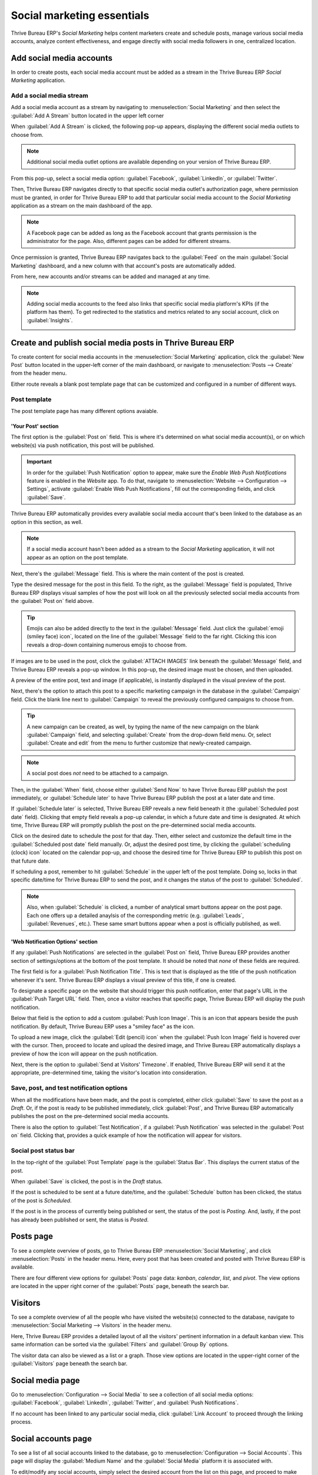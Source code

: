 ===========================
Social marketing essentials
===========================

Thrive Bureau ERP's *Social Marketing* helps content marketers create and schedule posts, manage various social
media accounts, analyze content effectiveness, and engage directly with social media followers in
one, centralized location.

Add social media accounts
=========================

In order to create posts, each social media account must be added as a stream in the Thrive Bureau ERP *Social
Marketing* application.

Add a social media stream
-------------------------

Add a social media account as a stream by navigating to :menuselection:`Social Marketing` and then
select the :guilabel:`Add A Stream` button located in the upper left corner

When :guilabel:`Add A Stream` is clicked, the following pop-up appears, displaying the different
social media outlets to choose from.

.. image:: social_essentials/social-add-streams.png
   :align: center
   :alt: View of the pop-up that appears when 'Add a Stream' is selected in Thrive Bureau ERP.

.. note::
   Additional social media outlet options are available depending on your version of Thrive Bureau ERP.

From this pop-up, select a social media option: :guilabel:`Facebook`, :guilabel:`LinkedIn`, or
:guilabel:`Twitter`.

Then, Thrive Bureau ERP navigates directly to that specific social media outlet's authorization page, where
permission must be granted, in order for Thrive Bureau ERP to add that particular social media account to the
*Social Marketing* application as a stream on the main dashboard of the app.

.. note::
   A Facebook page can be added as long as the Facebook account that grants permission is the
   administrator for the page. Also, different pages can be added for different streams.

Once permission is granted, Thrive Bureau ERP navigates back to the :guilabel:`Feed` on the main
:guilabel:`Social Marketing` dashboard, and a new column with that account's posts are automatically
added.

From here, new accounts and/or streams can be added and managed at any time.

.. image:: social_essentials/feed.png
   :align: center
   :alt: Example of how a populated stream-filled dashboard looks in Thrive Bureau ERP Social Marketing

.. note::
   Adding social media accounts to the feed also links that specific social media platform's KPIs
   (if the platform has them). To get redirected to the statistics and metrics related to any social
   account, click on :guilabel:`Insights`.

   .. image:: social_essentials/insights.png
      :align: center
      :alt: The insights link that can be accessed for each social media stream added in Thrive Bureau ERP.

Create and publish social media posts in Thrive Bureau ERP
=============================================

To create content for social media accounts in the :menuselection:`Social Marketing` application,
click the :guilabel:`New Post` button located in the upper-left corner of the main dashboard, or
navigate to :menuselection:`Posts --> Create` from the header menu.

Either route reveals a blank post template page that can be customized and configured in a number
of different ways.

.. image:: social_essentials/social-create-post.png
   :align: center
   :alt: How to create a social media post directly through Thrive Bureau ERP

Post template
-------------

The post template page has many different options avaiable.

'Your Post' section
~~~~~~~~~~~~~~~~~~~

The first option is the :guilabel:`Post on` field. This is where it's determined on what social
media account(s), or on which website(s) via push notification, this post will be published.

.. important::
   In order for the :guilabel:`Push Notification` option to appear, make sure the *Enable Web Push
   Notifications* feature is enabled in the *Website* app. To do that, navigate to
   :menuselection:`Website --> Configuration --> Settings`, activate :guilabel:`Enable Web Push
   Notifications`, fill out the corresponding fields, and click :guilabel:`Save`.

Thrive Bureau ERP automatically provides every available social media account that's been linked to the database
as an option in this section, as well.

.. note::
   If a social media account hasn't been added as a stream to the *Social Marketing* application, it
   will not appear as an option on the post template.

Next, there's the :guilabel:`Message` field. This is where the main content of the post is created.

Type the desired message for the post in this field. To the right, as the :guilabel:`Message` field
is populated, Thrive Bureau ERP displays visual samples of how the post will look on all the previously selected
social media accounts from the :guilabel:`Post on` field above.

.. tip::
   Emojis can also be added directly to the text in the :guilabel:`Message` field. Just click the
   :guilabel:`emoji (smiley face) icon`, located on the line of the :guilabel:`Message` field to the
   far right. Clicking this icon reveals a drop-down containing numerous emojis to choose from.

If images are to be used in the post, click the :guilabel:`ATTACH IMAGES` link beneath the
:guilabel:`Message` field, and Thrive Bureau ERP reveals a pop-up window. In this pop-up, the desired image must
be chosen, and then uploaded.

A preview of the entire post, text and image (if applicable), is instantly displayed in the visual
preview of the post.

Next, there's the option to attach this post to a specific marketing campaign in the database in
the :guilabel:`Campaign` field. Click the blank line next to :guilabel:`Campaign` to reveal the
previously configured campaigns to choose from.

.. tip::
   A new campaign can be created, as well, by typing the name of the new campaign on the blank
   :guilabel:`Campaign` field, and selecting :guilabel:`Create` from the drop-down field menu. Or,
   select :guilabel:`Create and edit` from the menu to further customize that newly-created
   campaign.

.. note::
   A social post does *not* need to be attached to a campaign.

Then, in the :guilabel:`When` field, choose either :guilabel:`Send Now` to have Thrive Bureau ERP publish the
post immediately, or :guilabel:`Schedule later` to have Thrive Bureau ERP publish the post at a later date and
time.

If :guilabel:`Schedule later` is selected, Thrive Bureau ERP reveals a new field beneath it (the
:guilabel:`Scheduled post date` field). Clicking that empty field reveals a pop-up calendar, in
which a future date and time is designated. At which time, Thrive Bureau ERP will promptly publish the post on
the pre-determined social media accounts.

Click on the desired date to schedule the post for that day. Then, either select and customize
the default time in the :guilabel:`Scheduled post date` field manually. Or, adjust the desired post
time, by clicking the :guilabel:`scheduling (clock) icon` located on the calendar pop-up, and choose
the desired time for Thrive Bureau ERP to publish this post on that future date.

If scheduling a post, remember to hit :guilabel:`Schedule` in the upper left of the post template.
Doing so, locks in that specific date/time for Thrive Bureau ERP to send the post, and it changes the status of
the post to :guilabel:`Scheduled`.

.. note::
   Also, when :guilabel:`Schedule` is clicked, a number of analytical smart buttons appear on the
   post page. Each one offers up a detailed anaylsis of the corresponding metric (e.g.
   :guilabel:`Leads`, :guilabel:`Revenues`, etc.). These same smart buttons appear when a post is
   officially published, as well.

'Web Notification Options' section
~~~~~~~~~~~~~~~~~~~~~~~~~~~~~~~~~~

If any :guilabel:`Push Notifications` are selected in the :guilabel:`Post on` field, Thrive Bureau ERP provides
another section of settings/options at the bottom of the post template. It should be noted that
*none* of these fields are required.

The first field is for a :guilabel:`Push Notification Title`. This is text that is displayed as the
title of the push notification whenever it's sent. Thrive Bureau ERP displays a visual preview of this title, if
one is created.

To designate a specific page on the website that should trigger this push notification, enter that
page's URL in the :guilabel:`Push Target URL` field. Then, once a visitor reaches that specific
page, Thrive Bureau ERP will display the push notification.

Below that field is the option to add a custom :guilabel:`Push Icon Image`. This is an icon that
appears beside the push notification. By default, Thrive Bureau ERP uses a "smiley face" as the icon.

To upload a new image, click the :guilabel:`Edit (pencil) icon` when the :guilabel:`Push Icon Image`
field is hovered over with the cursor. Then, proceed to locate and upload the desired image, and
Thrive Bureau ERP automatically displays a preview of how the icon will appear on the push notification.

Next, there is the option to :guilabel:`Send at Visitors' Timezone`. If enabled, Thrive Bureau ERP will send it
at the appropriate, pre-determined time, taking the visitor's location into consideration.

Save, post, and test notification options
-----------------------------------------

When all the modifications have been made, and the post is completed, either click :guilabel:`Save`
to save the post as a *Draft*. Or, if the post is ready to be published immediately, click
:guilabel:`Post`, and Thrive Bureau ERP automatically publishes the post on the pre-determined social media
accounts.

There is also the option to :guilabel:`Test Notification`, if a :guilabel:`Push Notification` was
selected in the :guilabel:`Post on` field. Clicking that, provides a quick example of how the
notification will appear for visitors.

Social post status bar
----------------------

In the top-right of the :guilabel:`Post Template` page is the :guilabel:`Status Bar`. This displays
the current status of the post.

When :guilabel:`Save` is clicked, the post is in the *Draft* status.

If the post is scheduled to be sent at a future date/time, and the :guilabel:`Schedule` button has
been clicked, the status of the post is *Scheduled*.

If the post is in the process of currently being published or sent, the status of the post is
*Posting*. And, lastly, if the post has already been published or sent, the status is *Posted*.

Posts page
==========

To see a complete overview of posts, go to Thrive Bureau ERP :menuselection:`Social Marketing`, and click
:menuselection:`Posts` in the header menu. Here, every post that has been created and posted with
Thrive Bureau ERP is available.

There are four different view options for :guilabel:`Posts` page data: *kanban*, *calendar*, *list*,
and *pivot*. The view options are located in the upper right corner of the :guilabel:`Posts` page,
beneath the search bar.

.. tabs::

   .. tab:: Kanban view

      By default, Thrive Bureau ERP displays the posts in a kanban view. The information on this page can be
      sorted even further, via the :guilabel:`Filters` and :guilabel:`Group by` drop-down menu.

      .. image:: social_essentials/posts-page.png
         :align: center
         :alt: Kanban view of the posts page in the Thrive Bureau ERP Social Marketing application.

   .. tab:: Calendar view

      The calendar view option displays a visual representation in a calendar format of when posts
      were published, or are scheduled to be published. This option provides a clear overview of any
      planned day, week, or month, and Thrive Bureau ERP displays all drafted, scheduled, and published posts.

      .. image:: social_essentials/calendar-view.png
         :align: center
         :alt: Example of the calendar view in Thrive Bureau ERP Social Marketing.

   .. tab:: List view

      The list view option is similar to the kanban option, but instead of individual blocks, all
      the post information is displayed in a clear, list layout. Each line of the list displays the
      :guilabel:`Social Accounts`, :guilabel:`Message`, and :guilabel:`Status` of every post.

      .. image:: social_essentials/list-view.png
         :align: center
         :alt: View of the list option on the posts page in Thrive Bureau ERP Social Marketing.

   .. tab:: Pivot view

      The pivot view option provides a fully customizable grid table, where different measures of
      data can be added and analyzed.

      .. image:: social_essentials/pivot-view.png
         :align: center
         :alt: View of the pivot option on the posts page in Thrive Bureau ERP Social Marketing.

      The pivot view option provides numerous analytical options, allowing for in-depth, detailed
      analysis of various posts.

      Click on any :guilabel:`+ (plus sign) icon` next to a line in the pivot table to reveal more metric
      options to add to the grid.

      While in the pivot view, the option to :guilabel:`Insert in Spreadsheet` is available, located
      to the right of the :guilabel:`Measures` drop-down.

      When clicked, a pop-up appears, where the option to add this information to a current
      spreadsheet is available. The option to create a new spreadsheet for this information
      on-the-fly is also available in this pop-up, as well.

      Next to the :guilabel:`Insert in Spreadsheet` are three view options, specific to the pivot
      view.

      From left to right, the options are:

      - :guilabel:`Flip Axis`, which switches the *X* and *Y* axis in the grid table.
      - :guilabel:`Expand All`, which expands each line in the grid, revealing more detailed
        information related to it.
      - :guilabel:`Download`, which, when clicked, instantly downloads the pivot table as a
        spreadsheet.

Visitors
========

To see a complete overview of all the people who have visited the website(s) connected to the
database, navigate to :menuselection:`Social Marketing --> Visitors` in the header menu.

.. image:: social_essentials/visitors.png
   :align: center
   :alt: View of the Visitors page in the Thrive Bureau ERP Social Marketing application.

Here, Thrive Bureau ERP provides a detailed layout of all the visitors' pertinent information in a default
kanban view. This same information can be sorted via the :guilabel:`Filters` and :guilabel:`Group
By` options.

The visitor data can also be viewed as a list or a graph. Those view options are located in the
upper-right corner of the :guilabel:`Visitors` page beneath the search bar.

Social media page
=================

Go to :menuselection:`Configuration --> Social Media` to see a collection of all social media
options: :guilabel:`Facebook`, :guilabel:`LinkedIn`, :guilabel:`Twitter`, and :guilabel:`Push
Notifications`.

.. image:: social_essentials/social-media-page.png
   :align: center
   :alt: View of the social media page in the Thrive Bureau ERP Social Marketing application.

If no account has been linked to any particular social media, click :guilabel:`Link Account` to
proceed through the linking process.

Social accounts page
====================

To see a list of all social accounts linked to the database, go to :menuselection:`Configuration -->
Social Accounts`. This page will display the :guilabel:`Medium Name` and the :guilabel:`Social
Media` platform it is associated with.

.. image:: social_essentials/social-accounts-page.png
   :align: center
   :alt: View of the social accounts page in the Thrive Bureau ERP Social Marketing application.

To edit/modify any social accounts, simply select the desired account from the list on this page,
and proceed to make any adjustments necessary. Don't forget to hit :guilabel:`Save` to secure any
changes.

Social streams page
===================

Navigate to :menuselection:`Configuration --> Social Streams` to reveal a separate page containing
all of the social media streams that have been added to the main dashboard of the *Social Marketing*
app, accessible via the :guilabel:`Feed` option in the header menu.

.. image:: social_essentials/social-streams-page.png
   :align: center
   :alt: View of the social accounts page in the Thrive Bureau ERP Social Marketing application.

Here, the social stream information is organized in a list with the :guilabel:`Social Media`, the
:guilabel:`Title` of the stream, and the :guilabel:`Type` of the stream (e.g. :guilabel:`Posts`,
:guilabel:`Keyword`, etc.).

To modify any stream's information, simply click the desired stream from the list, and proceed to
make any necessary adjustments. Don't forget to hit :guilabel:`Save` to secure any changes.

.. seealso::
   :doc:`/applications/marketing/social_marketing/essentials/social_campaigns`
